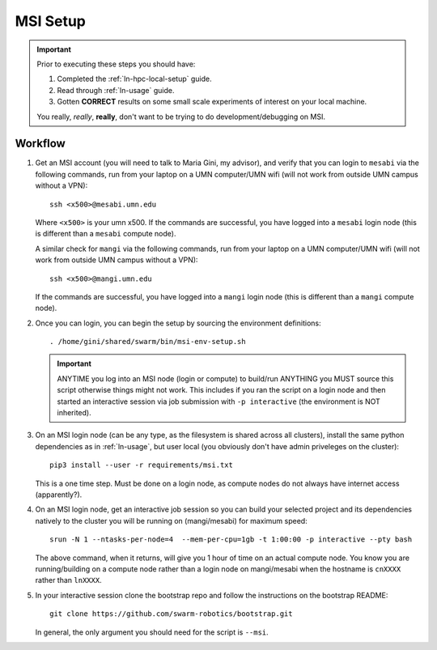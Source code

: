 =========
MSI Setup
=========

.. IMPORTANT::
   Prior to executing these steps you should have:

   #. Completed the :ref:`ln-hpc-local-setup` guide.
   #. Read through :ref:`ln-usage` guide.
   #. Gotten **CORRECT** results on some small scale experiments of interest on
      your local machine.

   You really, *really*, **really**, don't want to be trying to do
   development/debugging on MSI.

Workflow
========

#. Get an MSI account (you will need to talk to Maria Gini, my advisor), and
   verify that you can login to ``mesabi`` via the following commands, run from
   your laptop on a UMN computer/UMN wifi (will not work from outside UMN campus
   without a VPN)::

     ssh <x500>@mesabi.umn.edu


   Where ``<x500>`` is your umn x500. If the commands are successful, you have
   logged into a ``mesabi`` login node (this is different than a ``mesabi``
   compute node).

   A similar check for ``mangi`` via the following commands, run from your
   laptop on a UMN computer/UMN wifi (will not work from outside UMN campus
   without a VPN)::

     ssh <x500>@mangi.umn.edu

   If the commands are successful, you have logged into a ``mangi`` login node
   (this is different than a ``mangi`` compute node).

#. Once you can login, you can begin the setup by sourcing the environment
   definitions::

     . /home/gini/shared/swarm/bin/msi-env-setup.sh

   .. IMPORTANT:: ANYTIME you log into an MSI node (login or compute) to
                  build/run ANYTHING you MUST source this script otherwise
                  things might not work. This includes if you ran the script on
                  a login node and then started an interactive session via job
                  submission with ``-p interactive`` (the environment is NOT
                  inherited).

#. On an MSI login node (can be any type, as the filesystem is shared across all
   clusters), install the same python dependencies as in :ref:`ln-usage`, but
   user local (you obviously don't have admin priveleges on the cluster)::

     pip3 install --user -r requirements/msi.txt

   This is a one time step. Must be done on a login node, as compute nodes do
   not always have internet access (apparently?).


#. On an MSI login node, get an interactive job session so you can build your
   selected project and its dependencies natively to the cluster you will be
   running on (mangi/mesabi) for maximum speed::

     srun -N 1 --ntasks-per-node=4  --mem-per-cpu=1gb -t 1:00:00 -p interactive --pty bash


   The above command, when it returns, will give you 1 hour of time on an actual
   compute node. You know you are running/building on a compute node rather than
   a login node on mangi/mesabi when the hostname is ``cnXXXX`` rather than
   ``lnXXXX``.

#. In your interactive session clone the bootstrap repo and follow the
   instructions on the bootstrap README::

     git clone https://github.com/swarm-robotics/bootstrap.git

   In general, the only argument you should need for the script is ``--msi``.
